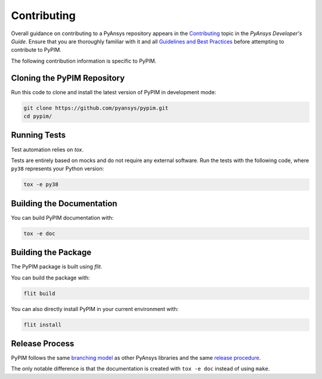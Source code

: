============
Contributing
============

Overall guidance on contributing to a PyAnsys repository appears in the
`Contributing`_ topic in the *PyAnsys Developer's Guide*. Ensure that you are
thoroughly familiar with it and all `Guidelines and Best Practices`_
before attempting to contribute to PyPIM.
 
.. _`Contributing`: https://dev.docs.pyansys.com/overview/contributing.html
.. _`Guidelines and Best Practices`: https://dev.docs.pyansys.com/guidelines/index.html

The following contribution information is specific to PyPIM.

Cloning the PyPIM Repository
----------------------------
Run this code to clone and install the latest version of PyPIM in development mode:

.. code-block::
    
    git clone https://github.com/pyansys/pypim.git
    cd pypim/

Running Tests
-------------
Test automation relies on `tox`.

Tests are entirely based on mocks and do not require any external software. Run
the tests with the following code, where ``py38`` represents your Python version:

.. code-block::
    
    tox -e py38

.. _`tox`: https://tox.wiki/en/latest/install.html#installation-with-pip

Building the Documentation
--------------------------
You can build PyPIM documentation with:

.. code-block::
    
    tox -e doc

Building the Package
--------------------

The PyPIM package is built using `flit`.

You can build the package with:

.. code-block::
    
    flit build

You can also directly install PyPIM in your current environment with:

.. code-block::
    
    flit install

.. _`flit`: https://flit.pypa.io/en/latest/#install

Release Process
---------------

PyPIM follows the same `branching model`_ as other PyAnsys libraries and the
same `release procedure`_.

The only notable difference is that the documentation is created with ``tox -e
doc`` instead of using ``make``.

.. _`branching model`: https://dev.docs.pyansys.com/guidelines/dev_practices.html#branching-model
.. _`release procedure`: https://dev.docs.pyansys.com/guidelines/dev_practices.html#release-procedures
